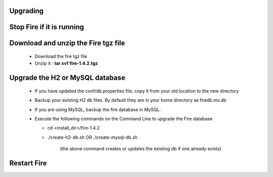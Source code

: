 Upgrading
---------

Stop Fire if it is running
--------------------------

Download and unzip the Fire tgz file
------------------------------------

  * Download the fire tgz file

  * Unzip it : **tar xvf fire-1.4.2.tgz**

Upgrade the H2 or MySQL database
--------------------------------

  * If you have updated the conf/db.properties file, copy it from your old location to the new directory
  * Backup your existing H2 db files. By default they are in your home directory as firedb.mv.db
  * If you are using MySQL, backup the fire database in MySQL.
  * Execute the following commands on the Command Line to upgrade the Fire database


    * cd <install_dir>/fire-1.4.2

    * ./create-h2-db.sh      OR     ./create-mysql-db.sh
    
        (the above command creates or updates the existing db if one already exists)​


Restart Fire
-------------

